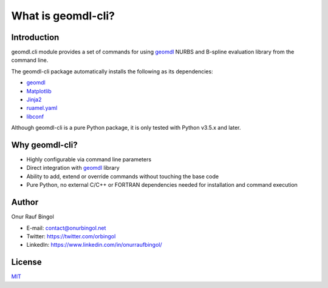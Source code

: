 What is geomdl-cli?
^^^^^^^^^^^^^^^^^^^

Introduction
============

geomdl.cli module provides a set of commands for using `geomdl <https://pypi.org/project/geomdl>`_ NURBS and
B-spline evaluation library from the command line.

The geomdl-cli package automatically installs the following as its dependencies:

* `geomdl <https://pypi.org/project/geomdl>`_
* `Matplotlib <https://matplotlib.org/>`_
* `Jinja2 <https://pypi.org/project/Jinja2/>`_
* `ruamel.yaml <https://pypi.org/project/ruamel.yaml/>`_
* `libconf <https://pypi.org/project/libconf/>`_

Although geomdl-cli is a pure Python package, it is only tested with Python v3.5.x and later.

Why geomdl-cli?
===============

* Highly configurable via command line parameters
* Direct integration with `geomdl <https://pypi.org/project/geomdl>`_ library
* Ability to add, extend or override commands without touching the base code
* Pure Python, no external C/C++ or FORTRAN dependencies needed for installation and command execution

Author
======

Onur Rauf Bingol

* E-mail: contact@onurbingol.net
* Twitter: https://twitter.com/orbingol
* LinkedIn: https://www.linkedin.com/in/onurraufbingol/

License
=======

`MIT <https://github.com/orbingol/geomdl-cli/blob/master/LICENSE>`_
